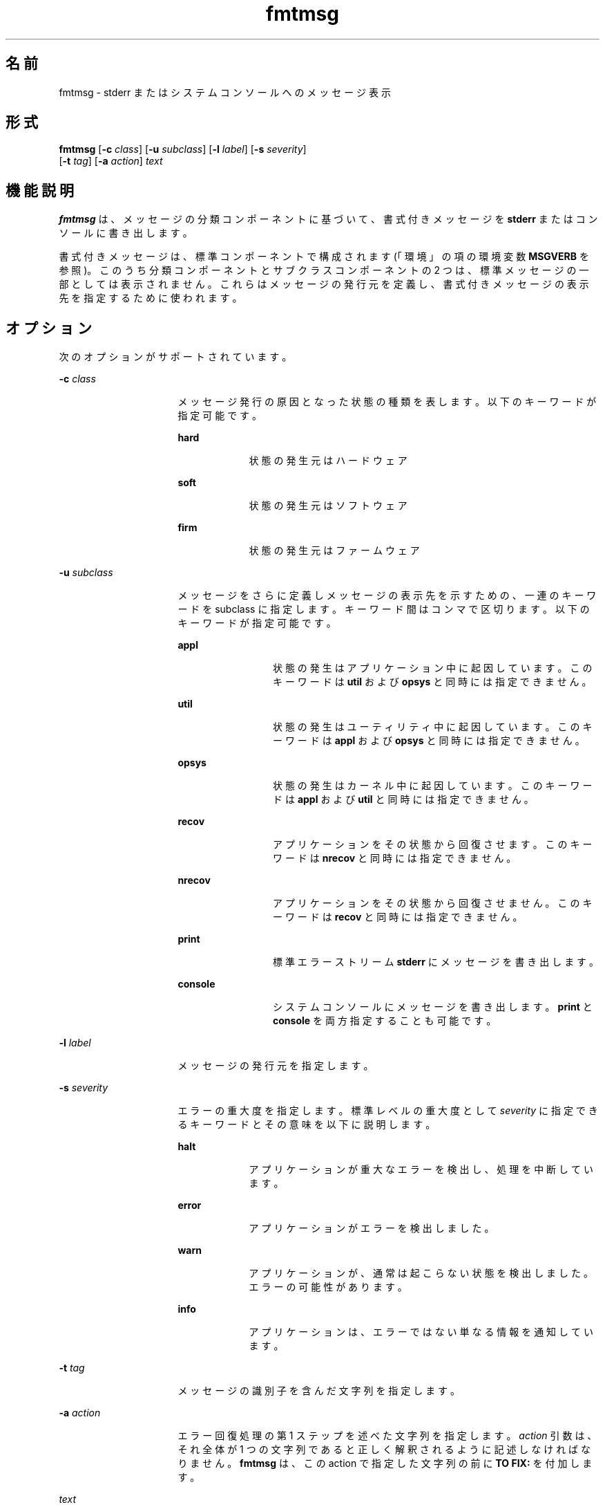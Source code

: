 '\" te
.\"  Copyright 1989 AT&T Copyright (c) 1994, Sun Microsystems, Inc. All Rights Reserved
.\" 2003, Sun Microsystems, Inc. All Rights Reserved
.TH fmtmsg 1 "1994 年 7 月 20 日" "SunOS 5.11" "ユーザーコマンド"
.SH 名前
fmtmsg \- stderr またはシステムコンソールへのメッセージ表示
.SH 形式
.LP
.nf
\fBfmtmsg\fR [\fB-c\fR \fIclass\fR] [\fB-u\fR \fIsubclass\fR] [\fB-l\fR \fIlabel\fR] [\fB-s\fR \fIseverity\fR] 
     [\fB-t\fR \fItag\fR] [\fB-a\fR \fIaction\fR] \fItext\fR
.fi

.SH 機能説明
.sp
.LP
\fBfmtmsg\fR は、メッセージの分類コンポーネントに基づいて、書式付きメッセージを \fBstderr\fR またはコンソールに書き出します。
.sp
.LP
書式付きメッセージは、 標準コンポーネントで構成されます (「環境」の項の環境変数 \fBMSGVERB\fR を参照)。このうち分類コンポーネントとサブクラスコンポーネントの 2 つは、標準メッセージの一部としては表示されません。 これらはメッセージの発行元を定義し、書式付きメッセージの表示先を指定するために使われます。
.SH オプション
.sp
.LP
次のオプションがサポートされています。
.sp
.ne 2
.mk
.na
\fB\fB-c\fR \fIclass\fR \fR
.ad
.RS 16n
.rt  
メッセージ発行の原因となった状態の種類を表します。以下のキーワードが指定可能です。
.sp
.ne 2
.mk
.na
\fB\fBhard\fR \fR
.ad
.RS 9n
.rt  
状態の発生元はハードウェア
.RE

.sp
.ne 2
.mk
.na
\fB\fBsoft\fR \fR
.ad
.RS 9n
.rt  
状態の発生元はソフトウェア
.RE

.sp
.ne 2
.mk
.na
\fB\fBfirm\fR \fR
.ad
.RS 9n
.rt  
状態の発生元はファームウェア
.RE

.RE

.sp
.ne 2
.mk
.na
\fB\fB-u\fR \fIsubclass\fR \fR
.ad
.RS 16n
.rt  
メッセージをさらに定義しメッセージの表示先を示すための、一連のキーワードを subclass に指定します。 キーワード間はコンマで区切ります。以下のキーワードが指定可能です。
.sp
.ne 2
.mk
.na
\fB\fBappl\fR \fR
.ad
.RS 12n
.rt  
状態の発生はアプリケーション中に起因しています。このキーワードは \fButil\fR および \fBopsys\fR と同時には指定できません。
.RE

.sp
.ne 2
.mk
.na
\fB\fButil\fR \fR
.ad
.RS 12n
.rt  
状態の発生はユーティリティ中に起因しています。このキーワードは \fBappl\fR および \fBopsys\fR と同時には指定できません。
.RE

.sp
.ne 2
.mk
.na
\fB\fBopsys\fR \fR
.ad
.RS 12n
.rt  
状態の発生はカーネル中に起因しています。このキーワードは \fBappl\fR および \fButil\fR と同時には指定できません。
.RE

.sp
.ne 2
.mk
.na
\fB\fBrecov\fR \fR
.ad
.RS 12n
.rt  
アプリケーションをその状態から回復させます。このキーワードは \fBnrecov\fR と同時には指定できません。
.RE

.sp
.ne 2
.mk
.na
\fB\fBnrecov\fR \fR
.ad
.RS 12n
.rt  
アプリケーションをその状態から回復させません。このキーワードは \fBrecov\fR と同時には指定できません。
.RE

.sp
.ne 2
.mk
.na
\fB\fBprint\fR \fR
.ad
.RS 12n
.rt  
標準エラーストリーム \fBstderr\fR にメッセージを書き出します。
.RE

.sp
.ne 2
.mk
.na
\fB\fBconsole\fR \fR
.ad
.RS 12n
.rt  
システムコンソールにメッセージを書き出します。\fBprint\fR と \fBconsole\fR を両方指定することも可能です。
.RE

.RE

.sp
.ne 2
.mk
.na
\fB\fB-l\fR \fIlabel\fR \fR
.ad
.RS 16n
.rt  
メッセージの発行元を指定します。
.RE

.sp
.ne 2
.mk
.na
\fB\fB-s\fR \fIseverity\fR \fR
.ad
.RS 16n
.rt  
エラーの重大度を指定します。標準レベルの重大度として \fIseverity\fR に指定できるキーワードとその意味を以下に説明します。
.sp
.ne 2
.mk
.na
\fB\fBhalt\fR \fR
.ad
.RS 9n
.rt  
アプリケーションが重大なエラーを検出し、処理を中断しています。
.RE

.sp
.ne 2
.mk
.na
\fB\fBerror\fR\fR
.ad
.RS 9n
.rt  
アプリケーションがエラーを検出しました。
.RE

.sp
.ne 2
.mk
.na
\fB\fBwarn\fR\fR
.ad
.RS 9n
.rt  
アプリケーションが、通常は起こらない状態を検出しました。エラーの可能性があります。
.RE

.sp
.ne 2
.mk
.na
\fB\fBinfo\fR \fR
.ad
.RS 9n
.rt  
アプリケーションは、エラーではない単なる情報を通知しています。
.RE

.RE

.sp
.ne 2
.mk
.na
\fB\fB-t\fR \fItag\fR \fR
.ad
.RS 16n
.rt  
メッセージの識別子を含んだ文字列を指定します。
.RE

.sp
.ne 2
.mk
.na
\fB\fB-a\fR \fIaction\fR \fR
.ad
.RS 16n
.rt  
エラー回復処理の第 1 ステップを述べた文字列を指定します。 \fIaction\fR 引数は、それ全体が 1 つの文字列であると正しく解釈されるように 記述しなければなりません。\fBfmtmsg\fR は、この action で指定した文字列の前に \fBTO FIX:\fR を付加します。
.RE

.sp
.ne 2
.mk
.na
\fB\fItext\fR \fR
.ad
.RS 16n
.rt  
状態を表すテキスト文字列を指定します。\fItext\fR 引数は、それ全体が 1 つの文字列であると正しく解釈されるように 記述しなければなりません。
.RE

.SH 使用例
.LP
\fB例 1 \fR標準メッセージ形式
.sp
.LP
次に示す \fBfmtmsg\fR は、標準メッセージ形式で完全なメッセージを生成し、それを標準エラーストリームに書き出す例です。

.sp
.in +2
.nf
example% \fBfmtmsg -c soft -u recov,print,appl -l UX:cat \e
     -s error -t UX:cat:001 -a "refer to manual" "invalid syntax"\fR
.fi
.in -2
.sp

.sp
.LP
これを実行すると次の出力が得られます。

.sp
.in +2
.nf
UX:cat: ERROR: invalid syntax 
TO FIX: refer to manual   UX:cat:138
.fi
.in -2
.sp

.LP
\fB例 2 \fRMSGVERB を使用する
.sp
.LP
環境変数 \fBMSGVERB\fR が次のように設定されているとします。

.sp
.in +2
.nf
\fBMSGVERB=severity:text:action\fR
.fi
.in -2
.sp

.sp
.LP
このとき前述の例 1 の \fBfmtmsg\fR コマンドを実行すると、以下の出力が得られます。

.sp
.in +2
.nf
ERROR: invalid syntax 
TO FIX: refer to manual
.fi
.in -2
.sp

.LP
\fB例 3 \fRSEV_LEVEL を使用する
.sp
.LP
環境変数 \fBSEV_LEVEL\fR が次のように設定されているとします。

.sp
.in +2
.nf
\fBSEV_LEVEL=note,5,NOTE\fR
.fi
.in -2
.sp

.sp
.LP
このとき次の \fBfmtmsg\fR コマンドを実行します。

.sp
.in +2
.nf
example% \fBfmtmsg -c soft -u print -l UX:cat -s note \e
     -a "refer to manual" "invalid syntax"\fR
.fi
.in -2
.sp

.sp
.LP
これを実行すると次の出力が得られます。

.sp
.in +2
.nf
NOTE: invalid syntax
TO FIX: refer to manual
.fi
.in -2
.sp

.sp
.LP
また、\fBstderr\fR にメッセージが出力されます。

.SH 環境
.sp
.LP
\fBfmtmsg\fR の動作は、 2 つの環境変数 \fBMSGVERB\fR と \fBSEV_LEVEL\fR により制御されています。\fBMSGVERB\fR はシステム管理者によって、システム用の \fB/etc/profile\fR 中に設定されています。ユーザーは、このシステムに設定された値以外の \fBMSGVERB\fR 値を使用することができます。その方法としては、ユーザーの \fB\&.profile\fR ファイル中にある \fBMSGVERB\fR をリセットする、現在のシェルセッション内で値を変更する、の 2 通りがあります。\fBSEV_LEVEL\fR はシェルスクリプト中で使用できます。
.sp
.LP
メッセージを \fBstderr\fR に出力するとき、どのコンポーネントを選択すべきかを \fBMSGVERB\fR が \fBfmtmsg\fR に伝えます。\fBMSGVERB\fR の値は一連のキーワードで、キーワード間はコロンで区切ります。\fBMSGVERB\fR は次に示す形式で設定できます。
.sp
.in +2
.nf
\fBMSGVERB=[\fIkeyword\fR[:\fIkeyword\fR[:...]]]
export MSGVERB\fR
.fi
.in -2
.sp

.sp
.LP
\fIkeywords\fR としては、 \fBlabel\fR 、 \fBseverity\fR 、 \fBtext\fR 、 \fBaction\fR 、 \fBtag\fR が指定できます。\fBMSGVERB\fR がコンポーネント用のキーワードを含んでいて、そのコンポーネントの値が NULL 文字列ではない場合、 \fBfmtmsg\fR はメッセージを \fBstderr\fR に書き出す際にそのコンポーネントをメッセージ中に挿入します。\fBMSGVERB\fR がコンポーネント用のキーワードを含んでいなければ、 そのコンポーネントはメッセージ表示には含まれません。前述のキーワードは任意の順序で指定できます。\fBMSGVERB\fR が定義されていない、値が NULL 文字列である、値の形式が正しくない、前述のもの以外のキーワードを含んでいる、といった場合には、\fBfmtmsg\fR はすべてのコンポーネントを選択します。
.sp
.LP
\fBMSGVERB\fR は、どのコンポーネントを選択するかを表しますが、 これは表示用のメッセージに関してだけです。コンソールへ出力されるメッセージには、常にすべてのコンポーネントが含まれます。
.sp
.LP
\fBSEV_LEVEL\fR は重大度レベルを定義し、\fBfmtmsg\fR で使用できるように印刷文字列をそれらのレベルに対応させます。なお以下に示す標準重大度レベルは、変更することはできません。これ以外のレベルは、定義したり、再定義したり、削除したりすることが可能です。
.sp
.ne 2
.mk
.na
\fB\fB0\fR \fR
.ad
.RS 6n
.rt  
(重大度は使用されません)
.RE

.sp
.ne 2
.mk
.na
\fB\fB1\fR \fR
.ad
.RS 6n
.rt  
\fBHALT\fR
.RE

.sp
.ne 2
.mk
.na
\fB\fB2\fR \fR
.ad
.RS 6n
.rt  
\fBERROR\fR
.RE

.sp
.ne 2
.mk
.na
\fB\fB3\fR \fR
.ad
.RS 6n
.rt  
\fBWARNING\fR
.RE

.sp
.ne 2
.mk
.na
\fB\fB4\fR \fR
.ad
.RS 6n
.rt  
\fBINFO\fR
.RE

.sp
.LP
\fBSEV_LEVEL\fR は次の形式で設定できます。
.sp
.LP
\fIdescription\fR は 3 つのフィールドで構成され、フィールド間は コンマで区切ります。
.sp
.in +2
.nf
\fBSEV_LEVEL=   [\fIdescription\fR[:\fIdescription\fR[:...]]]
export SEV_LEVEL\fR
.fi
.in -2
.sp

.sp
.LP
\fIdescription\fR=\fIseverity_keyword\fR, \fIlevel\fR, \fIprintstring\fR
.sp
.LP
最初のフィールド \fIseverity_keyword\fR は、 \fBfmtmsg\fR の \fB-s\fR \fIseverity\fR オプションで指定できるキーワードの いずれかと同じ文字列です。
.sp
.LP
次のフィールド \fIlevel\fR は、評価の結果が正の整数となる文字列です。ただしその整数値は、標準重大度レベルとして予約されている \fB0\fR 、 \fB1\fR 、 \fB2\fR 、 \fB3\fR 、または \fB4\fR であってはいけません。キーワード \fIseverity_keyword\fR が指定されていると、\fIlevel\fR の値は重大度の値として \fBfmtmsg\fR(3C) に渡されます。
.sp
.LP
3 番目のフィールド \fIprintstring\fR は、前述の重大度値 \fIlevel\fR が用いられる際に \fBfmtmsg\fR が標準メッセージ形式で使用する文字列です。
.sp
.LP
\fBSEV_LEVEL\fR が定義されていない場合、またはその値が NULL 文字列の場合には、デフォルトの重大度レベル値だけが使用可能です。コロンで区切られた一連の \fIdescription\fR の中に、その内容がコンマで区切られた 3 つのフィールドで構成されていないものがあるとき、または第 2 フィールドの値が正の整数に評価されないものがあるとき、その \fIdescription\fR は無視されます。
.SH 終了ステータス
.sp
.LP
次の終了値が返されます。
.sp
.ne 2
.mk
.na
\fB\fB0\fR \fR
.ad
.RS 7n
.rt  
指定された機能はすべて正常に実行されました。
.RE

.sp
.ne 2
.mk
.na
\fB\fB1\fR \fR
.ad
.RS 7n
.rt  
コマンド中に、構文の誤り、不正なオプション、 またはオプションに対する不正な引数が検出されました。
.RE

.sp
.ne 2
.mk
.na
\fB\fB2\fR \fR
.ad
.RS 7n
.rt  
機能は部分的に正常終了したが、メッセージは \fBstderr\fR に出力されませんでした。
.RE

.sp
.ne 2
.mk
.na
\fB\fB4\fR \fR
.ad
.RS 7n
.rt  
機能は部分的に正常終了したが、メッセージは システムコンソールに出力されませんでした。
.RE

.sp
.ne 2
.mk
.na
\fB\fB32\fR \fR
.ad
.RS 7n
.rt  
要求された機能はいずれも正常に終了しませんでした。
.RE

.SH 属性
.sp
.LP
属性についての詳細は、\fBattributes\fR(5) を参照してください。
.sp

.sp
.TS
tab() box;
cw(2.75i) |cw(2.75i) 
lw(2.75i) |lw(2.75i) 
.
属性タイプ属性値
_
使用条件system/core-os
.TE

.SH 関連項目
.sp
.LP
\fBaddseverity\fR(3C), \fBfmtmsg\fR(3C), \fBattributes\fR(5)
